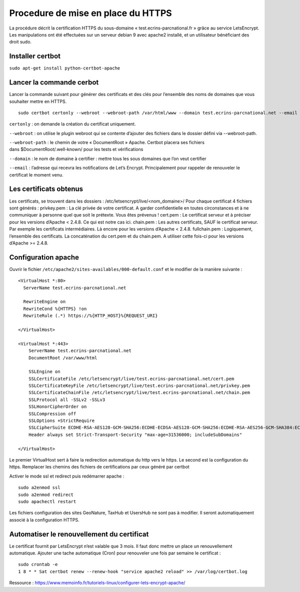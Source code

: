 Procedure de mise en place du  HTTPS
====================================

La procédure décrit la certification HTTPS du sous-domaine « test.ecrins-parcnational.fr » grâce au service LetsEncrypt. Les manipulations ont été effectuées sur un serveur debian 9 avec apache2 installé, et un utilisateur bénéficiant des droit sudo.

Installer certbot
*****************

``sudo apt-get install python-certbot-apache``

Lancer la commande cerbot
*************************

Lancer la commande suivant pour générer des certificats et des clés pour l’ensemble des noms de domaines que vous souhaiter mettre en HTTPS.

::
  
    sudo certbot certonly --webroot --webroot-path /var/html/www --domain test.ecrins-parcnational.net --email theo.lechemia@ecrins-parcnational.fr

``certonly`` : on demande la création du certificat uniquement.

``--webroot`` : on utilise le plugin webroot qui se contente d’ajouter des fichiers dans le dossier défini via --webroot-path.

``--webroot-path`` : le chemin de votre « DocumentRoot » Apache. Certbot placera ses fichiers dans $DocumentRoot/.well-known/ pour les tests et vérifications

``--domain`` : le nom de domaine à certifier : mettre tous les sous domaines que l’on veut certifier

``--email`` : l’adresse qui recevra les notifications de Let’s Encrypt. Principalement pour rappeler de renouveler le certificat le moment venu.


Les certificats obtenus
***********************

Les certificats, se trouvent dans les dossiers : /etc/letsencrypt/live/<nom_domaine>/
Pour chaque certificat 4 fichiers sont générés :
privkey.pem : La clé privée de votre certificat. A garder confidentielle en toutes circonstances et à ne communiquer à personne quel que soit le prétexte. Vous êtes prévenus !
cert.pem : Le certificat serveur et à préciser pour les versions d’Apache < 2.4.8. Ce qui est notre cas ici.
chain.pem : Les autres certificats, SAUF le certificat serveur. Par exemple les certificats intermédiaires. Là encore pour les versions d’Apache < 2.4.8.
fullchain.pem : Logiquement, l’ensemble des certificats. La concaténation du cert.pem et du chain.pem. A utiliser cette fois-ci pour les versions d’Apache >= 2.4.8.


Configuration apache
********************

Ouvrir le fichier ``/etc/apache2/sites-availables/000-default.conf`` et le modifier de la manière suivante :


::
    
    <VirtualHost *:80>
      ServerName test.ecrins-parcnational.net
      
      RewriteEngine on
      RewriteCond %{HTTPS} !on
      RewriteRule (.*) https://%{HTTP_HOST}%{REQUEST_URI}

    </VirtualHost>

    <VirtualHost *:443>
        ServerName test.ecrins-parcnational.net
        DocumentRoot /var/www/html

        SSLEngine on
        SSLCertificateFile /etc/letsencrypt/live/test.ecrins-parcnational.net/cert.pem
        SSLCertificateKeyFile /etc/letsencrypt/live/test.ecrins-parcnational.net/privkey.pem
        SSLCertificateChainFile /etc/letsencrypt/live/test.ecrins-parcnational.net/chain.pem
        SSLProtocol all -SSLv2 -SSLv3
        SSLHonorCipherOrder on
        SSLCompression off
        SSLOptions +StrictRequire
        SSLCipherSuite ECDHE-RSA-AES128-GCM-SHA256:ECDHE-ECDSA-AES128-GCM-SHA256:ECDHE-RSA-AES256-GCM-SHA384:ECDHE-ECDSA-AES256-GCM-SHA384:DHE-RSA-AES128-GCM-SHA256:DHE-DSS-AES128-GCM-SHA256:kEDH+AESGCM:ECDHE-RSA-AES128-SHA256:ECDHE-ECDSA-AES128-SHA256:ECDHE-RSA-AES128-SHA:ECDHE-ECDSA-AES128-SHA:ECDHE-RSA-AES256-SHA384:ECDHE-ECDSA-AES256-SHA384:ECDHE-RSA-AES256-SHA:ECDHE-ECDSA-AES256-SHA:DHE-RSA-AES128-SHA256:DHE-RSA-AES128-SHA:DHE-DSS-AES128-SHA256:DHE-RSA-AES256-SHA256:DHE-DSS-AES256-SHA:DHE-RSA-AES256-SHA:AES128-GCM-SHA256:AES256-GCM-SHA384:AES128-SHA256:AES256-SHA256:AES128-SHA:AES256-SHA:AES:CAMELLIA:DES-CBC3-SHA:!aNULL:!eNULL:!EXPORT:!DES:!RC4:!MD5:!PSK:!aECDH:!EDH-DSS-DES-CBC3-SHA:!EDH-RSA-DES-CBC3-SHA:!KRB5-DES-CBC3-SHA
        Header always set Strict-Transport-Security "max-age=31536000; includeSubDomains"

    </VirtualHost>

Le premier VirtualHost sert à faire la redirection automatique du http vers le https.
Le second est la configuration du https. Remplacer les chemins des fichiers de certifications par ceux généré par certbot

Activer le mode ssl et redirect puis redémarrer apache :

::

    sudo a2enmod ssl
    sudo a2enmod redirect
    sudo apachectl restart

Les fichiers configuration des sites GeoNature, TaxHub et UsersHub ne sont pas à modifier. Il seront automatiquement associé à la configuration HTTPS.


Automatiser le renouvellement du certificat
*******************************************

Le certificat fournit par LetsEncrypt n’est valable que 3 mois. Il faut donc mettre un place un renouvellement automatique.
Ajouter une tache automatique (Cron) pour renouveler une fois par semaine le certificat :



::

    sudo crontab -e
    1 8 * * Sat certbot renew --renew-hook "service apache2 reload" >> /var/log/certbot.log


Ressource : 
https://www.memoinfo.fr/tutoriels-linux/configurer-lets-encrypt-apache/